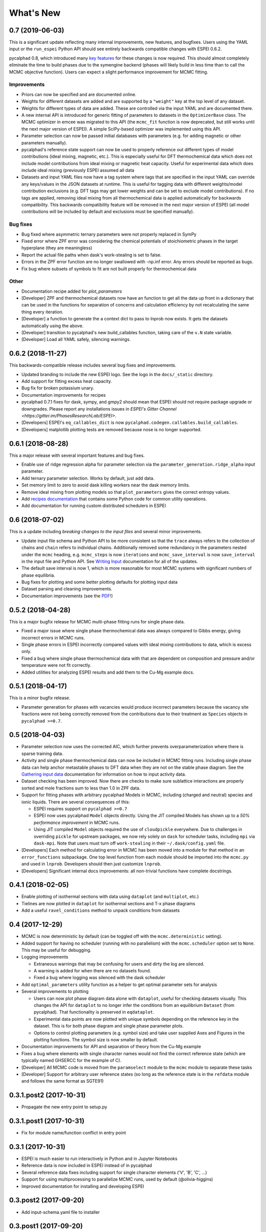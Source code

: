 ==========
What's New
==========

0.7 (2019-06-03)
==================

This is a significant update reflecting many internal improvements, new features, and bugfixes. Users using the YAML input or the ``run_espei`` Python API should see entirely backwards compatible changes with ESPEI 0.6.2.

pycalphad 0.8, which introduced many `key features <https://pycalphad.org/docs/latest/CHANGES.html>`_ for these changes is now required.
This should almost completely eliminate the time to build phases due to the symengine backend (phases will likely build in less time than to call the MCMC objective function).
Users can expect a slight performance improvement for MCMC fitting.

Improvements
------------
* Priors can now be specified and are documented online.
* Weights for different datasets are added and are supported by a ``"weight"`` key at the top level of any dataset.
* Weights for different types of data are added. These are controlled via the input YAML and are documented there.
* A new internal API is introduced for generic fitting of parameters to datasets in the ``OptimizerBase`` class. The MCMC optimizer in emcee was migrated to this API (the ``mcmc_fit`` function is now deprecated, but still works until the next major version of ESPEI). A simple SciPy-based optimizer was implemented using this API.
* Parameter selection can now be passed initial databases with parameters (e.g. for adding magnetic or other parameters manually).
* pycalphad's reference state support can now be used to properly reference out different types of model contributions (ideal mixing, magnetic, etc.). This is especially useful for DFT thermochemical data which does not include model contributions from ideal mixing or magnetic heat capacity. Useful for experimental data which does include ideal mixing (previously ESPEI assumed all data
* Datasets and input YAML files now have a tag system where tags that are specified in the input YAML can override any keys/values in the JSON datasets at runtime. This is useful for tagging data with different weights/model contribution exclusions (e.g. DFT tags may get lower weights and can be set to exclude model contributions). If no tags are applied, removing ideal mixing from all thermochemical data is applied automatically for backwards compatibility. This backwards compatibility feature will be removed in the next major version of ESPEI (all model contributions will be included by default and exclusions must be specified manually).

Bug fixes
---------
* Bug fixed where asymmetric ternary parameters were not properly replaced in SymPy
* Fixed error where ZPF error was considering the chemical potentials of stoichiometric phases in the target hyperplane (they are meaningless)
* Report the actual file paths when dask's work-stealing is set to false.
* Errors in the ZPF error function are no longer swallowed with -np.inf error. Any errors should be reported as bugs.
* Fix bug where subsets of symbols to fit are not built properly for thermochemical data

Other
-----
* Documentation recipe added for `plot_parameters`
* [Developer] ZPF and thermochemical datasets now have an function to get all the data up front in a dictionary that can be used in the functions for separation of concerns and calculation efficiency by not recalculating the same thing every iteration.
* [Developer] a function to generate the a context dict to pass to lnprob now exists. It gets the datasets automatically using the above.
* [Developer] transition to pycalphad's new build_callables function, taking care of the ``v.N`` state variable.
* [Developer] Load all YAML safely, silencing warnings.

0.6.2 (2018-11-27)
==================

This backwards-compatible release includes several bug fixes and improvements.

* Updated branding to include the new ESPEI logo. See the logo in the ``docs/_static`` directory.
* Add support for fitting excess heat capacity.
* Bug fix for broken potassium unary.
* Documentation improvements for recipes
* pycalphad 0.7.1 fixes for dask, sympy, and gmpy2 should mean that ESPEI should not require package upgrade or downgrades. Please report any installations issues in `ESPEI's Gitter Channel <https://gitter.im/PhasesResearchLab/ESPEI>`.
* [Developers] ESPEI's ``eq_callables_dict`` is now ``pycalphad.codegen.callables.build_callables``.
* [Developers] matplotlib plotting tests are removed because nose is no longer supported.


0.6.1 (2018-08-28)
==================

This a major release with several important features and bug fixes.

* Enable use of ridge regression alpha for parameter selection via the ``parameter_generation.ridge_alpha`` input parameter.
* Add ternary parameter selection. Works by default, just add data.
* Set memory limit to zero to avoid dask killing workers near the dask memory limits.
* Remove ideal mixing from plotting models so that ``plot_parameters`` gives the correct entropy values.
* Add `recipes documentation <https://github.com/PhasesResearchLab/ESPEI/blob/master/docs/recipes.rst>`_ that contains some Python code for common utility operations.
* Add documentation for running custom distributed schedulers in ESPEI


0.6 (2018-07-02)
================

This is a update including *breaking changes to the input files* and several minor improvements.

* Update input file schema and Python API to be more consistent so that the ``trace`` always refers to the collection of chains and ``chain`` refers to individual chains. Additionally removed some redundancy in the parameters nested under the ``mcmc`` heading, e.g. ``mcmc_steps`` is now ``iterations`` and ``mcmc_save_interval`` is now ``save_interval`` in the input file and Python API. See `Writing Input <http://espei.org/en/latest/writing_input.html>`_ documentation for all of the updates.
* The default save interval is now 1, which is more reasonable for most MCMC systems with significant numbers of phase equilibria.
* Bug fixes for plotting and some better plotting defaults for plotting input data
* Dataset parsing and cleaning improvements.
* Documentation improvements (see the `PDF <http://readthedocs.org/projects/espei/downloads/pdf/latest/>`_!)

0.5.2 (2018-04-28)
==================

This is a major bugfix release for MCMC multi-phase fitting runs for single phase data.

* Fixed a major issue where single phase thermochemical data was always compared to Gibbs energy, giving incorrect errors in MCMC runs.
* Single phase errors in ESPEI incorrectly compared values with ideal mixing contributions to data, which is excess only.
* Fixed a bug where single phase thermochemical data with that are dependent on composition and pressure and/or temperature were not fit correctly.
* Added utilities for analyzing ESPEI results and add them to the Cu-Mg example docs.

0.5.1 (2018-04-17)
==================

This is a minor bugfix release.

* Parameter generation for phases with vacancies would produce incorrect parameters because the vacancy site fractions were not being correctly removed from the contributions due to their treatment as ``Species`` objects in ``pycalphad >=0.7``.

0.5 (2018-04-03)
================

* Parameter selection now uses the corrected AIC, which further prevents overparameterization where there is sparse training data.
* Activity and single phase thermochemical data can now be included in MCMC fitting runs. Including single phase data can help anchor metastable phases to DFT data when they are not on the stable phase diagram. See the `Gathering input data <http://espei.org/en/latest/input_data.html>`_ documentation for information on how to input activity data.
* Dataset checking has been improved. Now there are checks to make sure sublattice interactions are properly sorted and mole fractions sum to less than 1.0 in ZPF data.
* Support for fitting phases with arbitrary pycalphad Models in MCMC, including (charged and neutral) species and ionic liquids. There are several consequences of this:

  - ESPEI requires support on ``pycalphad >=0.7``
  - ESPEI now uses pycalphad ``Model`` objects directly. Using the JIT compiled Models has shown up to a *50% performance improvement* in MCMC runs.
  - Using JIT compiled ``Model`` objects required the use of ``cloudpickle`` everywhere. Due to challenges in overriding ``pickle`` for upstream packages, we now rely solely on ``dask`` for scheduler tasks, including ``mpi`` via ``dask-mpi``. Note that users must turn off ``work-stealing`` in their ``~/.dask/config.yaml`` file.

* [Developers] Each method for calculating error in MCMC has been moved into a module for that method in an ``error_functions`` subpackage. One top level function from each module should be imported into the ``mcmc.py`` and used in ``lnprob``. Developers should then just customize ``lnprob``.
* [Developers] Significant internal docs improvements: all non-trivial functions have complete docstrings.

0.4.1 (2018-02-05)
==================

* Enable plotting of isothermal sections with data using ``dataplot`` (and ``multiplot``, etc.)
* Tielines are now plotted in ``dataplot`` for isothermal sections and T-x phase diagrams
* Add a useful ``ravel_conditions`` method to unpack conditions from datasets

0.4 (2017-12-29)
================

* MCMC is now deterministic by default (can be toggled off with the ``mcmc.deterministic`` setting).
* Added support for having no scheduler (running with no parallelism) with the ``mcmc.scheduler`` option set to ``None``. This may be useful for debugging.
* Logging improvements

  - Extraneous warnings that may be confusing for users and dirty the log are silenced.
  - A warning is added for when there are no datasets found.
  - Fixed a bug where logging was silenced with the dask scheduler

* Add ``optimal_parameters`` utility function as a helper to get optimal parameter sets for analysis
* Several improvements to plotting

  - Users can now plot phase diagram data alone with ``dataplot``, useful for checking datasets visually. This changes the API for ``dataplot`` to no longer infer the conditions from an equilibrium ``Dataset`` (from pycalphad). That functionality is preserved in ``eqdataplot``.
  - Experimental data points are now plotted with unique symbols depending on the reference key in the dataset. This is for both phase diagram and single phase parameter plots.
  - Options to control plotting parameters (e.g. symbol size) and take user supplied Axes and Figures in the plotting functions. The symbol size is now smaller by default.

* Documentation improvements for API and separation of theory from the Cu-Mg example
* Fixes a bug where elements with single character names would not find the correct reference state (which are typically named GHSERCC for the example of C).
* [Developer] All MCMC code is moved from the ``paramselect`` module to the ``mcmc`` module to separate these tasks
* [Developer] Support for arbitrary user reference states (so long as the reference state is in the ``refdata`` module and follows the same format as SGTE91)

0.3.1.post2 (2017-10-31)
========================

* Propagate the new entry point to setup.py

0.3.1.post1 (2017-10-31)
========================

* Fix for module name/function conflict in entry point

0.3.1 (2017-10-31)
==================

* ESPEI is much easier to run interactively in Python and in Jupyter Notebooks
* Reference data is now included in ESPEI instead of in pycalphad
* Several reference data fixes including support for single character elements ('V', 'B', 'C', ...)
* Support for using multiprocessing to parallelize MCMC runs, used by default (@olivia-higgins)
* Improved documentation for installing and developing ESPEI

0.3.post2 (2017-09-20)
======================

* Add input-schema.yaml file to installer

0.3.post1 (2017-09-20)
======================

* Add LICENSE to manifest

0.3 (2017-09-20)
================

* **ESPEI input is now described by a file.** This change is breaking. Old command line arguments are not supported. See `Writing input files <http://espei.org/en/latest/writing_input.html>`_ for a full description of all the inputs.
* New input options are supported, including modifying the number of chains and standard deviation from the mean
* ESPEI is now available on conda-forge
* TinyDB 2 support is dropped in favor of TinyDB 3 for conda-forge deployment
* Allow for restarting previous mcmc calculations with a trace file
* Add Cu-Mg example to documentation

0.2.1 (2017-08-17)
==================

Fixes to the 0.2 release plotting interface

* ``multiplot`` is renamed from ``multi_plot``, as in docs.
* Fixed an issue where phases in datasets, but not in equilibrium were not plotted by dataplot and raised an error.

0.2 (2017-08-15)
==================

* New ``multiplot`` interface for convenient plotting of phase diagrams + data. ``dataplot`` function underlies key data plotting features and can be used with ``eqplot``. See their API docs for examples. Will break existing code using multiplot.
* MPI support for local/HPC runs. Only single node runs are explicitly supported currently. Use ``--scheduler='MPIPool'`` command line option. Requires ``mpi4py``.
* Default debug reporting of acceptance ratios
* Option (and default) to output the log probability array matching the trace. Use ``--probfile`` option to control.
* Optimal parameters are now chosen based on lowest error in chain.
* Bug fixes including
   
   - py2/3 compatibility
   - Unicode datasets
   - handling of singular matrix errors from pycalphad's ``equilibrium``
   - reporting of failed conditions

0.1.5 (2017-08-02)
==================

* Significant error checking of JSON inputs.
* Add new ``--check-datasets`` option to check the datasets at path. It should be run before you run ESPEI fittings. All errors must be resolved before you run.
* Move the espei script module from ``fit.py`` to ``run_espei.py``.
* Better docs building with mocking
* Google docstrings are now NumPy docstrings

0.1.4 (2017-07-24)
==================

* Documentation improvements for usage and API docs
* Fail fast on JSON errors

0.1.3 (2017-06-23)
==================

* Fix bad version pinning in setup.py
* Explicitly support Python 2.7

0.1.2 (2017-06-23)
==================

* Fix dask incompatibility due to new API usage

0.1.1 (2017-06-23)
==================

* Fix a bug that caused logging to raise if bokeh isn't installed

0.1 (2017-06-23)
==================

ESPEI is now a package! New features include

* Fork https://github.com/richardotis/pycalphad-fitting
* Use emcee for MCMC fitting rather than pymc
* Support single-phase only fitting
* More control options for running ESPEI from the command line
* Better support for incremental saving of the chain
* Control over output with logging over printing
* Significant code cleanup
* Better usage documentation

